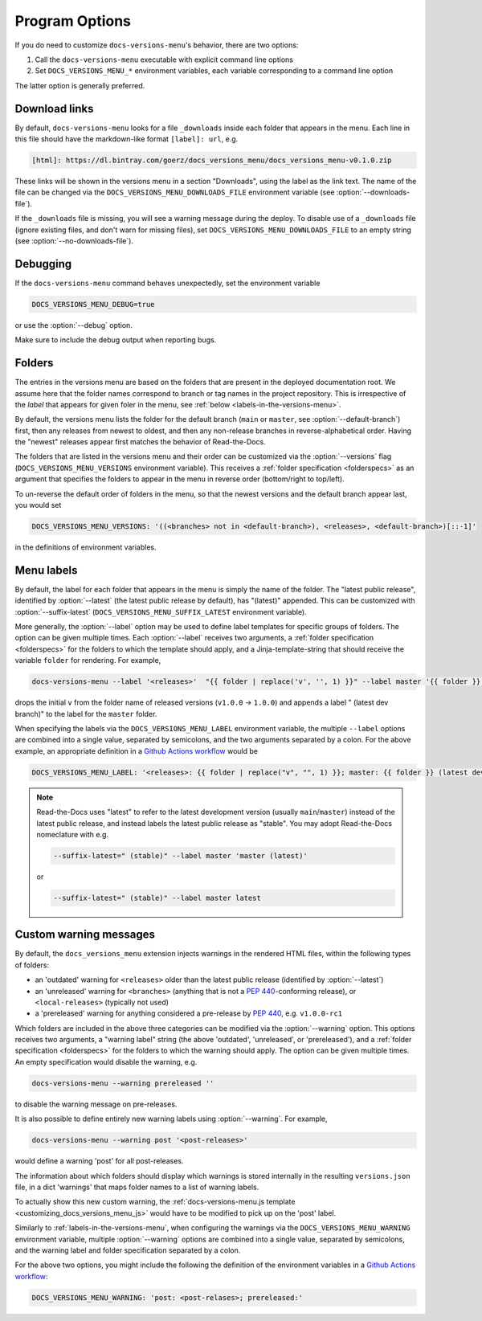 .. _options:

===============
Program Options
===============

If you do need to customize ``docs-versions-menu``'s behavior, there are two options:

1. Call the ``docs-versions-menu`` executable with explicit command line options
2. Set ``DOCS_VERSIONS_MENU_*`` environment variables, each variable corresponding to a command line option

The latter option is generally preferred.

.. click:: docs_versions_menu.cli:main
   :prog: docs-versions-menu


.. _download-links:

Download links
--------------

By default, ``docs-versions-menu`` looks for a file ``_downloads`` inside each
folder that appears in the menu. Each line in this file should have the
markdown-like format ``[label]: url``, e.g.

.. code-block:: md

    [html]: https://dl.bintray.com/goerz/docs_versions_menu/docs_versions_menu-v0.1.0.zip

These links will be shown in the versions menu in a section "Downloads", using
the label as the link text.  The name of the file can be changed via the
``DOCS_VERSIONS_MENU_DOWNLOADS_FILE`` environment variable (see
:option:`--downloads-file`).

If the ``_downloads`` file is missing, you will see a warning message during
the deploy. To disable use of a ``_downloads`` file (ignore existing files, and
don't warn for missing files), set ``DOCS_VERSIONS_MENU_DOWNLOADS_FILE`` to an
empty string (see :option:`--no-downloads-file`).


Debugging
---------

If the ``docs-versions-menu`` command behaves unexpectedly, set the environment variable

.. code-block:: shell

    DOCS_VERSIONS_MENU_DEBUG=true

or use the :option:`--debug` option.

Make sure to include the debug output when reporting bugs.


Folders
-------

The entries in the versions menu are based on the folders that are present in
the deployed documentation root. We assume here that the folder names
correspond to branch or tag names in the project repository. This is
irrespective of the *label* that appears for given foler in the menu, see
:ref:`below <labels-in-the-versions-menu>`.

By default, the versions menu lists the folder for the default branch (``main``
or ``master``, see :option:`--default-branch`) first, then any releases from
newest to oldest, and then any non-release branches in reverse-alphabetical
order. Having the "newest" releases appear first matches the behavior of
Read-the-Docs.

The folders that are listed in the versions menu and their order can be
customized via the :option:`--versions` flag (``DOCS_VERSIONS_MENU_VERSIONS``
environment variable).
This receives a :ref:`folder specification <folderspecs>` as an argument that
specifies the folders to appear in the menu in reverse order (bottom/right to
top/left).

To un-reverse the default order of folders in the menu, so that the newest
versions and the default branch appear last, you would set

.. code-block:: yaml

    DOCS_VERSIONS_MENU_VERSIONS: '((<branches> not in <default-branch>), <releases>, <default-branch>)[::-1]'

in the definitions of environment variables.


.. _labels-in-the-versions-menu:

Menu labels
-----------

By default, the label for each folder that appears in the menu is simply the
name of the folder. The "latest public release", identified by
:option:`--latest` (the latest public release by default), has
"(latest)" appended. This can be customized with
:option:`--suffix-latest` (``DOCS_VERSIONS_MENU_SUFFIX_LATEST`` environment
variable).

More generally, the :option:`--label` option may be used to define label
templates for specific groups of folders. The option can be given multiple
times. Each :option:`--label` receives two arguments, a :ref:`folder
specification <folderspecs>` for the folders to which the template should
apply, and a Jinja-template-string that should receive the variable ``folder``
for rendering. For example,

.. code-block:: shell

    docs-versions-menu --label '<releases>'  "{{ folder | replace('v', '', 1) }}" --label master '{{ folder }} (latest dev branch)'

drops the initial ``v`` from the folder name of released versions (``v1.0.0`` →
``1.0.0``) and appends a label " (latest dev branch)" to the label for the
``master`` folder.

When specifying the labels via the ``DOCS_VERSIONS_MENU_LABEL`` environment
variable, the multiple ``--label`` options are combined into a single value,
separated by semicolons, and the two arguments separated by a colon. For the
above example, an appropriate definition in a `Github Actions`_ workflow_ would
be

.. code-block:: yaml

    DOCS_VERSIONS_MENU_LABEL: '<releases>: {{ folder | replace("v", "", 1) }}; master: {{ folder }} (latest dev branch)'

.. note::
    Read-the-Docs uses "latest" to refer to the latest development
    version (usually ``main``/``master``) instead of the latest public release,
    and instead labels the latest public release as "stable". You may adopt
    Read-the-Docs nomeclature with e.g.

    .. code-block:: shell

        --suffix-latest=" (stable)" --label master 'master (latest)'

    or

    .. code-block:: shell

        --suffix-latest=" (stable)" --label master latest


Custom warning messages
-----------------------

By default, the ``docs_versions_menu`` extension injects warnings in the
rendered HTML files, within the following types of folders:

* an 'outdated' warning for ``<releases>`` older than the latest public release (identified by :option:`--latest`)
* an 'unreleased' warning for ``<branches>`` (anything that is not a :pep:`440`-conforming release), or ``<local-releases>`` (typically not used)
* a 'prereleased' warning for anything considered a pre-release by :pep:`440`, e.g. ``v1.0.0-rc1``

Which folders are included in the above three categories can be modified via the :option:`--warning` option.
This options receives two arguments, a "warning label" string (the above
'outdated', 'unreleased', or 'prereleased'), and a
:ref:`folder specification <folderspecs>` for the
folders to which the warning should apply. The option can be given multiple
times. An empty specification would disable the warning, e.g.

.. code-block:: shell

    docs-versions-menu --warning prereleased ''

to disable the warning message on pre-releases.

It is also possible to define entirely new warning labels using :option:`--warning`. For example,

.. code-block:: shell

    docs-versions-menu --warning post '<post-releases>'

would define a warning 'post' for all post-releases.

The information about which folders should display which warnings is stored
internally in the resulting ``versions.json`` file, in a dict 'warnings' that
maps folder names to a list of warning labels.

To actually show this new custom warning, the :ref:`docs-versions-menu.js
template <customizing_docs_versions_menu_js>` would have to be modified to pick
up on the 'post' label.

Similarly to :ref:`labels-in-the-versions-menu`, when configuring the warnings
via the ``DOCS_VERSIONS_MENU_WARNING`` environment variable, multiple
:option:`--warning` options are combined into a single value, separated by
semicolons, and the warning label and folder specification separated by a
colon.

For the above two options, you might include the following the definition of
the environment variables in a `Github Actions`_ workflow_:

.. code-block:: yaml

    DOCS_VERSIONS_MENU_WARNING: 'post: <post-relases>; prereleased:'

.. _Github Actions: https://github.com/features/actions
.. _Github Pages: https://pages.github.com
.. _workflow: https://docs.github.com/en/actions/reference/workflow-syntax-for-github-actions
